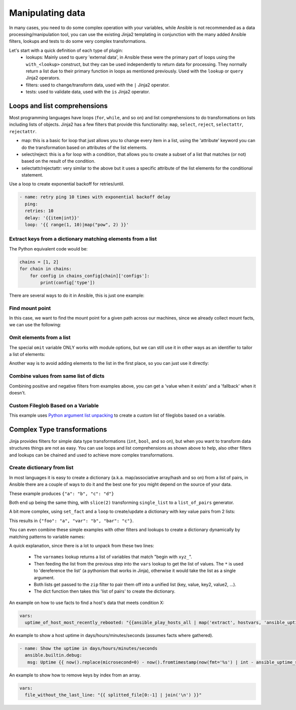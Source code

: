 .. _complex_data_manipulation:

Manipulating data
#################

In many cases, you need to do some complex operation with your variables, while Ansible is not recommended as a data processing/manipulation tool, you can use the existing Jinja2 templating in conjunction with the many added Ansible filters, lookups and tests to do some very complex transformations.

Let's start with a quick definition of each type of plugin:
  - lookups: Mainly used to query 'external data', in Ansible these were the primary part of loops using the ``with_<lookup>`` construct, but they can be used independently to return data for processing. They normally return a list due to their primary function in loops as mentioned previously. Used with the ``lookup`` or ``query`` Jinja2 operators.
  - filters: used to change/transform data, used with the ``|`` Jinja2 operator.
  - tests: used to validate data, used with the ``is`` Jinja2 operator.

.. _note:
   * Some tests and filters are provided directly by Jinja2, so their availability depends on the Jinja2 version, not Ansible.

.. _for_loops_or_list_comprehensions:

Loops and list comprehensions
=============================

Most programming languages have loops (``for``, ``while``, and so on) and list comprehensions to do transformations on lists including lists of objects. Jinja2 has a few filters that provide this functionality: ``map``, ``select``, ``reject``, ``selectattr``, ``rejectattr``.

- map: this is a basic for loop that just allows you to change every item in a list, using the 'attribute' keyword you can do the transformation based on attributes of the list elements.
- select/reject: this is a for loop with a condition, that allows you to create a subset of a list that matches (or not) based on the result of the condition.
- selectattr/rejectattr: very similar to the above but it uses a specific attribute of the list elements for the conditional statement.


.. _exponential_backoff:

Use a loop to create exponential backoff for retries/until.

.. code-block:: yaml

    - name: retry ping 10 times with exponential backoff delay
      ping:
      retries: 10
      delay: '{{item|int}}'
      loop: '{{ range(1, 10)|map("pow", 2) }}'


.. _keys_from_dict_matching_list:

Extract keys from a dictionary matching elements from a list
------------------------------------------------------------

The Python equivalent code would be:

.. code-block:: python

    chains = [1, 2]
    for chain in chains:
        for config in chains_config[chain]['configs']:
            print(config['type'])

There are several ways to do it in Ansible, this is just one example:

.. code-block:: YAML+Jinja
 :emphasize-lines: 4
 :caption: Way to extract matching keys from a list of dictionaries

  tasks:
    - name: Show extracted list of keys from a list of dictionaries
      ansible.builtin.debug:
        msg: "{{ chains | map('extract', chains_config) | map(attribute='configs') | flatten | map(attribute='type') | flatten }}"
      vars:
        chains: [1, 2]
        chains_config:
            1:
                foo: bar
                configs:
                    - type: routed
                      version: 0.1
                    - type: bridged
                      version: 0.2
            2:
                foo: baz
                configs:
                    - type: routed
                      version: 1.0
                    - type: bridged
                      version: 1.1


.. code-block:: ansible-output
 :caption: Results of debug task, a list with the extracted keys

    ok: [localhost] => {
        "msg": [
            "routed",
            "bridged",
            "routed",
            "bridged"
        ]
    }


.. code-block:: YAML+Jinja
 :caption: Get the unique list of values of a variable that vary per host

    vars:
        unique_value_list: "{{ groups['all'] | map ('extract', hostvars, 'varname') | list | unique}}"


.. _find_mount_point:

Find mount point
----------------

In this case, we want to find the mount point for a given path across our machines, since we already collect mount facts, we can use the following:

.. code-block:: YAML+Jinja
 :caption: Use selectattr to filter mounts into list I can then sort and select the last from
 :emphasize-lines: 8

   - hosts: all
     gather_facts: True
     vars:
        path: /var/lib/cache
     tasks:
     - name: The mount point for {{path}}, found using the Ansible mount facts, [-1] is the same as the 'last' filter
       ansible.builtin.debug:
        msg: "{{(ansible_facts.mounts | selectattr('mount', 'in', path) | list | sort(attribute='mount'))[-1]['mount']}}"


.. _omit_elements_from_list:

Omit elements from a list
-------------------------

The special ``omit`` variable ONLY works with module options, but we can still use it in other ways as an identifier to tailor a list of elements:

.. code-block:: YAML+Jinja
 :caption: Inline list filtering when feeding a module option
 :emphasize-lines: 3, 6

    - name: Enable a list of Windows features, by name
      ansible.builtin.set_fact:
        win_feature_list: "{{ namestuff | reject('equalto', omit) | list }}"
      vars:
        namestuff:
          - "{{ (fs_installed_smb_v1 | default(False)) | ternary(omit, 'FS-SMB1') }}"
          - "foo"
          - "bar"


Another way is to avoid adding elements to the list in the first place, so you can just use it directly:

.. code-block:: YAML+Jinja
 :caption: Using set_fact in a loop to increment a list conditionally
 :emphasize-lines: 3, 4, 6

    - name: Build unique list with some items conditionally omitted
      ansible.builtin.set_fact:
         namestuff: ' {{ (namestuff | default([])) | union([item]) }}'
      when: item != omit
      loop:
          - "{{ (fs_installed_smb_v1 | default(False)) | ternary(omit, 'FS-SMB1') }}"
          - "foo"
          - "bar"



.. _combine_optional_values:

Combine values from same list of dicts
---------------------------------------
Combining positive and negative filters from examples above, you can get a 'value when it exists' and a 'fallback' when it doesn't.

.. code-block:: YAML+Jinja
 :caption: Use selectattr and rejectattr to get the ansible_host or inventory_hostname as needed

    - hosts: localhost
      tasks:
        - name: Check hosts in inventory that respond to ssh port
          wait_for:
            host: "{{ item }}"
            port: 22
          loop: '{{ has_ah + no_ah }}'
          vars:
            has_ah: '{{ hostvars|dictsort|selectattr("1.ansible_host", "defined")|map(attribute="1.ansible_host")|list }}'
            no_ah: '{{ hostvars|dictsort|rejectattr("1.ansible_host", "defined")|map(attribute="0")|list }}'


.. _custom_fileglob_variable:

Custom Fileglob Based on a Variable
-----------------------------------

This example uses `Python argument list unpacking <https://docs.python.org/3/tutorial/controlflow.html#unpacking-argument-lists>`_ to create a custom list of fileglobs based on a variable.

.. code-block:: YAML+Jinja
  :caption: Using fileglob with a list based on a variable.

    - hosts: all
      vars:
        mygroups:
          - prod
          - web
      tasks:
        - name: Copy a glob of files based on a list of groups
          copy:
            src: "{{ item }}"
            dest: "/tmp/{{ item }}"
          loop: '{{ q("fileglob", *globlist) }}'
          vars:
            globlist: '{{ mygroups | map("regex_replace", "^(.*)$", "files/\1/*.conf") | list }}'


.. _complex_type_transformations:

Complex Type transformations
=============================

Jinja provides filters for simple data type transformations (``int``, ``bool``, and so on), but when you want to transform data structures things are not as easy.
You can use loops and list comprehensions as shown above to help, also other filters and lookups can be chained and used to achieve more complex transformations.


.. _create_dictionary_from_list:

Create dictionary from list
---------------------------

In most languages it is easy to create a dictionary (a.k.a. map/associative array/hash and so on) from a list of pairs, in Ansible there are a couple of ways to do it and the best one for you might depend on the source of your data.


These example produces ``{"a": "b", "c": "d"}``

.. code-block:: YAML+Jinja
 :caption: Simple list to dict by assuming the list is [key, value , key, value, ...]

  vars:
      single_list: [ 'a', 'b', 'c', 'd' ]
      mydict: "{{ dict(single_list | slice(2)) }}"


.. code-block:: YAML+Jinja
 :caption: It is simpler when we have a list of pairs:

  vars:
      list_of_pairs: [ ['a', 'b'], ['c', 'd'] ]
      mydict: "{{ dict(list_of_pairs) }}"

Both end up being the same thing, with ``slice(2)`` transforming ``single_list`` to a ``list_of_pairs`` generator.



A bit more complex, using ``set_fact`` and a ``loop`` to create/update a dictionary with key value pairs from 2 lists:

.. code-block:: YAML+Jinja
 :caption: Using set_fact to create a dictionary from a set of lists
 :emphasize-lines: 3, 4

     - name: Uses 'combine' to update the dictionary and 'zip' to make pairs of both lists
       ansible.builtin.set_fact:
         mydict: "{{ mydict | default({}) | combine({item[0]: item[1]}) }}"
       loop: "{{ (keys | zip(values)) | list }}"
       vars:
         keys:
           - foo
           - var
           - bar
         values:
           - a
           - b
           - c

This results in ``{"foo": "a", "var": "b", "bar": "c"}``.


You can even combine these simple examples with other filters and lookups to create a dictionary dynamically by matching patterns to variable names:

.. code-block:: YAML+Jinja
 :caption: Using 'vars' to define dictionary from a set of lists without needing a task

    vars:
        xyz_stuff: 1234
        xyz_morestuff: 567
        myvarnames: "{{ q('varnames', '^xyz_') }}"
        mydict: "{{ dict(myvarnames|map('regex_replace', '^xyz_', '')|list | zip(q('vars', *myvarnames))) }}"

A quick explanation, since there is a lot to unpack from these two lines:

 - The ``varnames`` lookup returns a list of variables that match "begin with ``xyz_``".
 - Then feeding the list from the previous step into the ``vars`` lookup to get the list of values.
   The ``*`` is used to 'dereference the list' (a pythonism that works in Jinja), otherwise it would take the list as a single argument.
 - Both lists get passed to the ``zip`` filter to pair them off into a unified list (key, value, key2, value2, ...).
 - The dict function then takes this 'list of pairs' to create the dictionary.


An example on how to use facts to find a host's data that meets condition X:


.. code-block:: YAML+Jinja

  vars:
    uptime_of_host_most_recently_rebooted: "{{ansible_play_hosts_all | map('extract', hostvars, 'ansible_uptime_seconds') | sort | first}}"

An example to show a host uptime in days/hours/minutes/seconds (assumes facts where gathered).

.. code-block:: YAML+Jinja

 - name: Show the uptime in days/hours/minutes/seconds
   ansible.builtin.debug:
    msg: Uptime {{ now().replace(microsecond=0) - now().fromtimestamp(now(fmt='%s') | int - ansible_uptime_seconds) }}

An example to show how to remove keys by index from an array.

.. code-block:: YAML+Jinja

  vars:
    file_without_the_last_line: "{{ splitted_file[0:-1] | join('\n') }}"

.. seealso::

   :ref:`playbooks_filters`
       Jinja2 filters included with Ansible
   :ref:`playbooks_tests`
       Jinja2 tests included with Ansible
   `Jinja2 Docs <https://jinja.palletsprojects.com/>`_
      Jinja2 documentation, includes lists for core filters and tests

